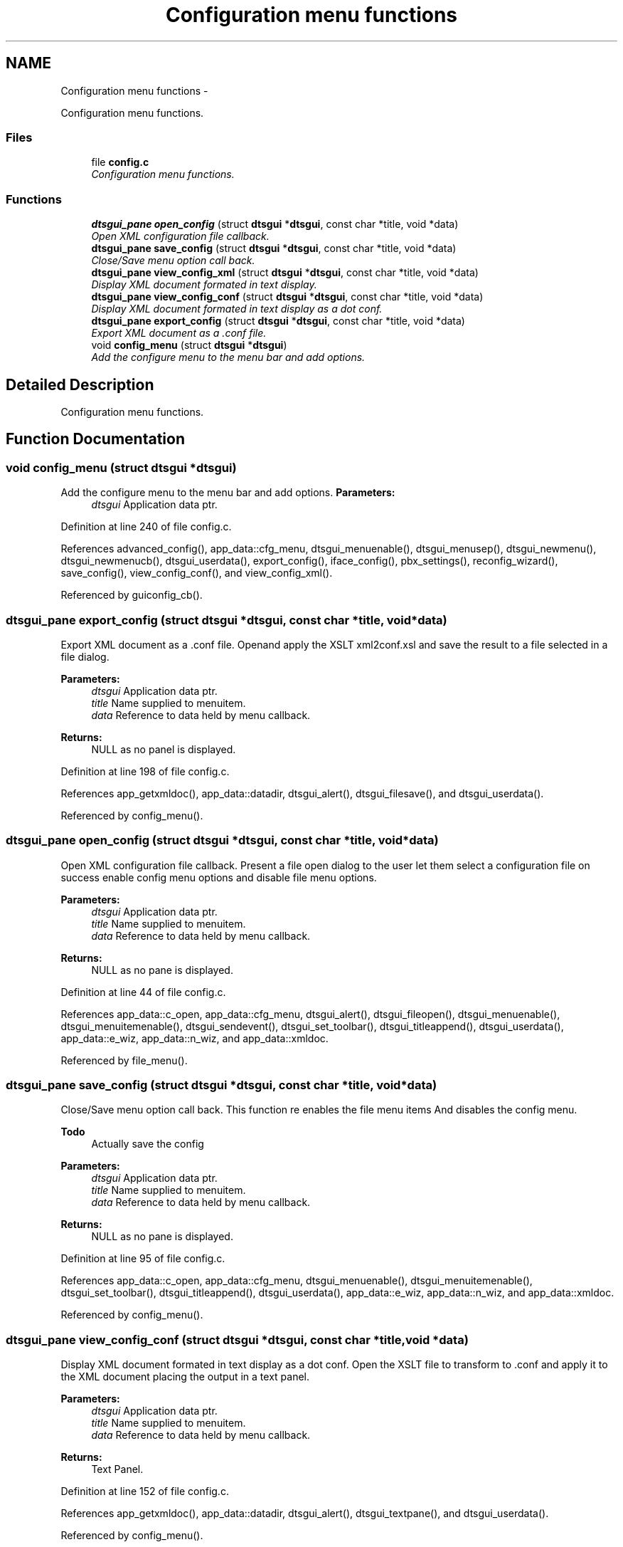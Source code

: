 .TH "Configuration menu functions" 3 "Fri Oct 11 2013" "Version 0.00" "DTS Application wxWidgets GUI Library" \" -*- nroff -*-
.ad l
.nh
.SH NAME
Configuration menu functions \- 
.PP
Configuration menu functions\&.  

.SS "Files"

.in +1c
.ti -1c
.RI "file \fBconfig\&.c\fP"
.br
.RI "\fIConfiguration menu functions\&. \fP"
.in -1c
.SS "Functions"

.in +1c
.ti -1c
.RI "\fBdtsgui_pane\fP \fBopen_config\fP (struct \fBdtsgui\fP *\fBdtsgui\fP, const char *title, void *data)"
.br
.RI "\fIOpen XML configuration file callback\&. \fP"
.ti -1c
.RI "\fBdtsgui_pane\fP \fBsave_config\fP (struct \fBdtsgui\fP *\fBdtsgui\fP, const char *title, void *data)"
.br
.RI "\fIClose/Save menu option call back\&. \fP"
.ti -1c
.RI "\fBdtsgui_pane\fP \fBview_config_xml\fP (struct \fBdtsgui\fP *\fBdtsgui\fP, const char *title, void *data)"
.br
.RI "\fIDisplay XML document formated in text display\&. \fP"
.ti -1c
.RI "\fBdtsgui_pane\fP \fBview_config_conf\fP (struct \fBdtsgui\fP *\fBdtsgui\fP, const char *title, void *data)"
.br
.RI "\fIDisplay XML document formated in text display as a dot conf\&. \fP"
.ti -1c
.RI "\fBdtsgui_pane\fP \fBexport_config\fP (struct \fBdtsgui\fP *\fBdtsgui\fP, const char *title, void *data)"
.br
.RI "\fIExport XML document as a \&.conf file\&. \fP"
.ti -1c
.RI "void \fBconfig_menu\fP (struct \fBdtsgui\fP *\fBdtsgui\fP)"
.br
.RI "\fIAdd the configure menu to the menu bar and add options\&. \fP"
.in -1c
.SH "Detailed Description"
.PP 
Configuration menu functions\&. 


.SH "Function Documentation"
.PP 
.SS "void config_menu (struct \fBdtsgui\fP *dtsgui)"

.PP
Add the configure menu to the menu bar and add options\&. \fBParameters:\fP
.RS 4
\fIdtsgui\fP Application data ptr\&. 
.RE
.PP

.PP
Definition at line 240 of file config\&.c\&.
.PP
References advanced_config(), app_data::cfg_menu, dtsgui_menuenable(), dtsgui_menusep(), dtsgui_newmenu(), dtsgui_newmenucb(), dtsgui_userdata(), export_config(), iface_config(), pbx_settings(), reconfig_wizard(), save_config(), view_config_conf(), and view_config_xml()\&.
.PP
Referenced by guiconfig_cb()\&.
.SS "\fBdtsgui_pane\fP export_config (struct \fBdtsgui\fP *dtsgui, const char *title, void *data)"

.PP
Export XML document as a \&.conf file\&. Openand apply the XSLT xml2conf\&.xsl and save the result to a file selected in a file dialog\&. 
.PP
\fBParameters:\fP
.RS 4
\fIdtsgui\fP Application data ptr\&. 
.br
\fItitle\fP Name supplied to menuitem\&. 
.br
\fIdata\fP Reference to data held by menu callback\&. 
.RE
.PP
\fBReturns:\fP
.RS 4
NULL as no panel is displayed\&. 
.RE
.PP

.PP
Definition at line 198 of file config\&.c\&.
.PP
References app_getxmldoc(), app_data::datadir, dtsgui_alert(), dtsgui_filesave(), and dtsgui_userdata()\&.
.PP
Referenced by config_menu()\&.
.SS "\fBdtsgui_pane\fP open_config (struct \fBdtsgui\fP *dtsgui, const char *title, void *data)"

.PP
Open XML configuration file callback\&. Present a file open dialog to the user let them select a configuration file on success enable config menu options and disable file menu options\&. 
.PP
\fBParameters:\fP
.RS 4
\fIdtsgui\fP Application data ptr\&. 
.br
\fItitle\fP Name supplied to menuitem\&. 
.br
\fIdata\fP Reference to data held by menu callback\&. 
.RE
.PP
\fBReturns:\fP
.RS 4
NULL as no pane is displayed\&. 
.RE
.PP

.PP
Definition at line 44 of file config\&.c\&.
.PP
References app_data::c_open, app_data::cfg_menu, dtsgui_alert(), dtsgui_fileopen(), dtsgui_menuenable(), dtsgui_menuitemenable(), dtsgui_sendevent(), dtsgui_set_toolbar(), dtsgui_titleappend(), dtsgui_userdata(), app_data::e_wiz, app_data::n_wiz, and app_data::xmldoc\&.
.PP
Referenced by file_menu()\&.
.SS "\fBdtsgui_pane\fP save_config (struct \fBdtsgui\fP *dtsgui, const char *title, void *data)"

.PP
Close/Save menu option call back\&. This function re enables the file menu items And disables the config menu\&. 
.PP
\fBTodo\fP
.RS 4
Actually save the config 
.RE
.PP
\fBParameters:\fP
.RS 4
\fIdtsgui\fP Application data ptr\&. 
.br
\fItitle\fP Name supplied to menuitem\&. 
.br
\fIdata\fP Reference to data held by menu callback\&. 
.RE
.PP
\fBReturns:\fP
.RS 4
NULL as no pane is displayed\&. 
.RE
.PP

.PP
Definition at line 95 of file config\&.c\&.
.PP
References app_data::c_open, app_data::cfg_menu, dtsgui_menuenable(), dtsgui_menuitemenable(), dtsgui_set_toolbar(), dtsgui_titleappend(), dtsgui_userdata(), app_data::e_wiz, app_data::n_wiz, and app_data::xmldoc\&.
.PP
Referenced by config_menu()\&.
.SS "\fBdtsgui_pane\fP view_config_conf (struct \fBdtsgui\fP *dtsgui, const char *title, void *data)"

.PP
Display XML document formated in text display as a dot conf\&. Open the XSLT file to transform to \&.conf and apply it to the XML document placing the output in a text panel\&. 
.PP
\fBParameters:\fP
.RS 4
\fIdtsgui\fP Application data ptr\&. 
.br
\fItitle\fP Name supplied to menuitem\&. 
.br
\fIdata\fP Reference to data held by menu callback\&. 
.RE
.PP
\fBReturns:\fP
.RS 4
Text Panel\&. 
.RE
.PP

.PP
Definition at line 152 of file config\&.c\&.
.PP
References app_getxmldoc(), app_data::datadir, dtsgui_alert(), dtsgui_textpane(), and dtsgui_userdata()\&.
.PP
Referenced by config_menu()\&.
.SS "\fBdtsgui_pane\fP view_config_xml (struct \fBdtsgui\fP *dtsgui, const char *title, void *data)"

.PP
Display XML document formated in text display\&. \fBParameters:\fP
.RS 4
\fIdtsgui\fP Application data ptr\&. 
.br
\fItitle\fP Name supplied to menuitem\&. 
.br
\fIdata\fP Reference to data held by menu callback\&. 
.RE
.PP
\fBReturns:\fP
.RS 4
Text Panel\&. 
.RE
.PP

.PP
Definition at line 126 of file config\&.c\&.
.PP
References app_getxmldoc(), and dtsgui_textpane()\&.
.PP
Referenced by config_menu()\&.
.SH "Author"
.PP 
Generated automatically by Doxygen for DTS Application wxWidgets GUI Library from the source code\&.
